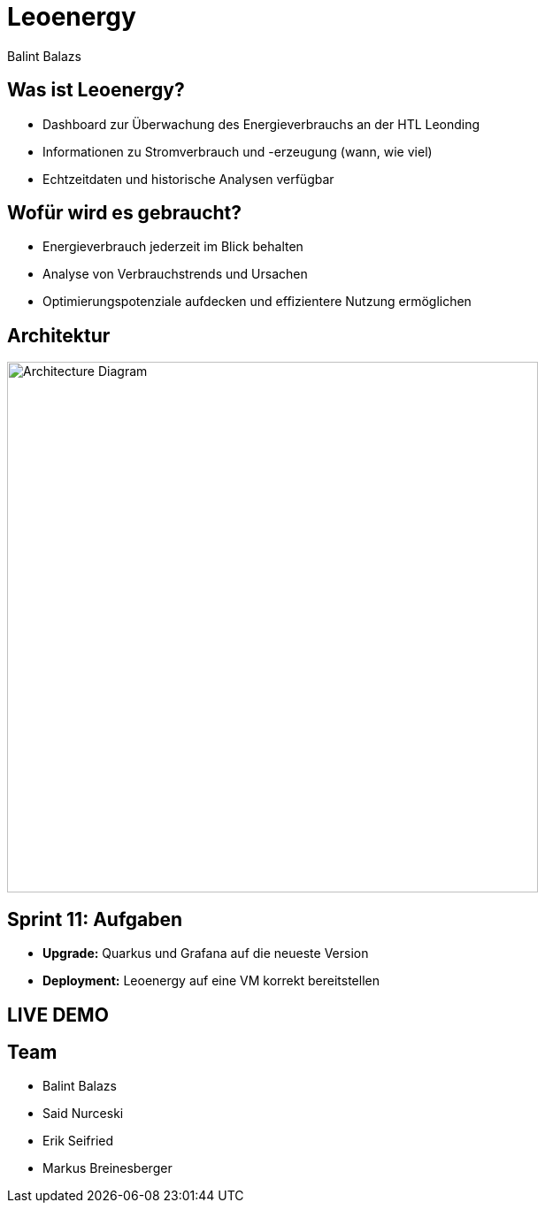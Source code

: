 :revealjs_theme: moon
:revealjs_history: true
:imagesdir: images
:revealjs_center: true
:title-slide-transition: zoom
:title-slide-transition-speed: fast
:title-slide-background-image: htlleonding.jpg
:title-slide-image: logo.png

[.title]
= Leoenergy
:author: Balint Balazs
:date: 2024

== Was ist Leoenergy?

* Dashboard zur Überwachung des Energieverbrauchs an der HTL Leonding
* Informationen zu Stromverbrauch und -erzeugung (wann, wie viel)
* Echtzeitdaten und historische Analysen verfügbar

== Wofür wird es gebraucht?

* Energieverbrauch jederzeit im Blick behalten
* Analyse von Verbrauchstrends und Ursachen
* Optimierungspotenziale aufdecken und effizientere Nutzung ermöglichen

== Architektur

[.centered]
image::architecture.png[Architecture Diagram, 600, center]

== Sprint 11: Aufgaben

* **Upgrade:** Quarkus und Grafana auf die neueste Version
* **Deployment:** Leoenergy auf eine VM korrekt bereitstellen

== LIVE DEMO

[.font-xx-large]
== Team
* Balint Balazs
* Said Nurceski
* Erik Seifried
* Markus Breinesberger

